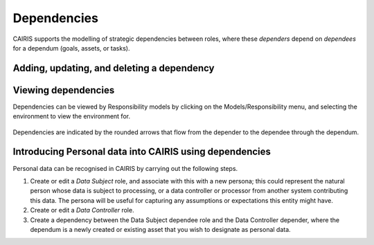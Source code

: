 Dependencies
============

CAIRIS supports the modelling of strategic dependencies between roles, where these *dependers* depend on *dependees* for a dependum (goals, assets, or tasks).

Adding, updating, and deleting a dependency
-------------------------------------------


.. figure:: DependencyForm.jpg
   :alt: Dependency form

   -  Select the Requirements/Dependencies menu to open the Dependencies table, and click on the Add button to open the Dependency form.

   -  Select the Environment, Depender and Dependee roles, the type of dependency, and the dependency itself.

   -  Click on the Rationale folder, and specify some rationale for the dependency's existence.

   -  Click on the Create button to add the new dependency.

   -  Existing dependency can be modified by clicking on the dependency in the Dependencies table, making the necessary changes, and clicking on the Update button.

   -  To delete a dependency, click the Delete button next to the dependency to be removed in the Dependencies table.


Viewing dependencies
--------------------

Dependencies can be viewed by Responsibility models by clicking on the Models/Responsibility menu, and selecting the environment to view the environment for.

.. figure:: dependencyInResponsibilityModel.jpg
   :alt: dependency in responsibility model

Dependencies are indicated by the rounded arrows that flow from the depender to the dependee through the dependum.


Introducing Personal data into CAIRIS using dependencies
--------------------------------------------------------

Personal data can be recognised in CAIRIS by carrying out the following steps.

1.  Create or edit a *Data Subject* role, and associate with this with a new persona; this could represent the natural person whose data is subject to processing, or a data controller or processor from another system contributing this data.  The persona will be useful for capturing any assumptions or expectations this entity might have.
2.  Create or edit a *Data Controller* role.
3.  Create a dependency between the Data Subject dependee role and the Data Controller depender, where the dependum is a newly created or existing asset that you wish to designate as personal data.
